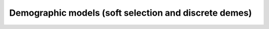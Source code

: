 Demographic models (soft selection and discrete demes)
======================================================================================
